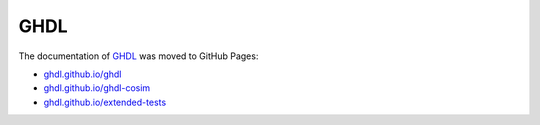 GHDL
####

The documentation of `GHDL <https://github.com/ghdl>`__ was moved to GitHub Pages:

* `ghdl.github.io/ghdl <https://ghdl.github.io/ghdl>`__
* `ghdl.github.io/ghdl-cosim <https://ghdl.github.io/ghdl-cosim>`__
* `ghdl.github.io/extended-tests <https://ghdl.github.io/extended-tests>`__
